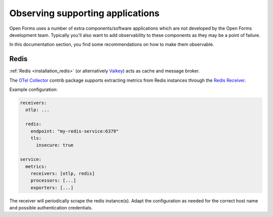 .. _installation_observability_supporting_components:

=================================
Observing supporting applications
=================================

Open Forms uses a number of extra components/software applications which are not
developed by the Open Forms development team. Typically you'll also want to add
observability to these components as they may be a point of failure.

In this documentation section, you find some recommendations on how to make them
observable.

Redis
=====

:ref:`Redis <installation_redis>` (or alternatively `Valkey <https://valkey.io/>`_) acts
as cache and message broker.

The `OTel Collector <https://opentelemetry.io/docs/collector/>`_ contrib package supports
extracting metrics from Redis instances through the
`Redis Receiver <https://github.com/open-telemetry/opentelemetry-collector-contrib/blob/main/receiver/redisreceiver/README.md>`_.

Example configuration:

.. code-block:: yaml

    receivers:
      otlp: ...

      redis:
        endpoint: "my-redis-service:6379"
        tls:
          insecure: true

    service:
      metrics:
        receivers: [otlp, redis]
        processors: [...]
        exporters: [...]

The receiver will periodically scrape the redis instance(s). Adapt the configuration as
needed for the correct host name and possible authentication credentials.
